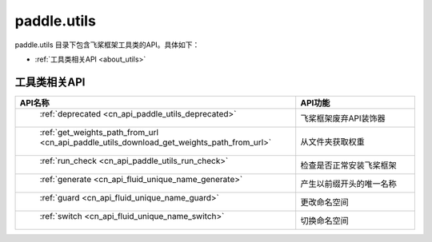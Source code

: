 .. _cn_overview_utils:

paddle.utils
---------------------

paddle.utils 目录下包含飞桨框架工具类的API。具体如下：

-  :ref:`工具类相关API <about_utils>`



.. _about_utils:

工具类相关API
::::::::::::::::::::

.. csv-table::
    :header: "API名称", "API功能"
    :widths: 10, 30

    " :ref:`deprecated <cn_api_paddle_utils_deprecated>` ", "飞桨框架废弃API装饰器"
    " :ref:`get_weights_path_from_url <cn_api_paddle_utils_download_get_weights_path_from_url>` ", "从文件夹获取权重"
    " :ref:`run_check <cn_api_paddle_utils_run_check>` ", "检查是否正常安装飞桨框架"
    " :ref:`generate <cn_api_fluid_unique_name_generate>` ", "产生以前缀开头的唯一名称"
    " :ref:`guard <cn_api_fluid_unique_name_guard>` ", "更改命名空间"
    " :ref:`switch <cn_api_fluid_unique_name_switch>` ", "切换命名空间"
